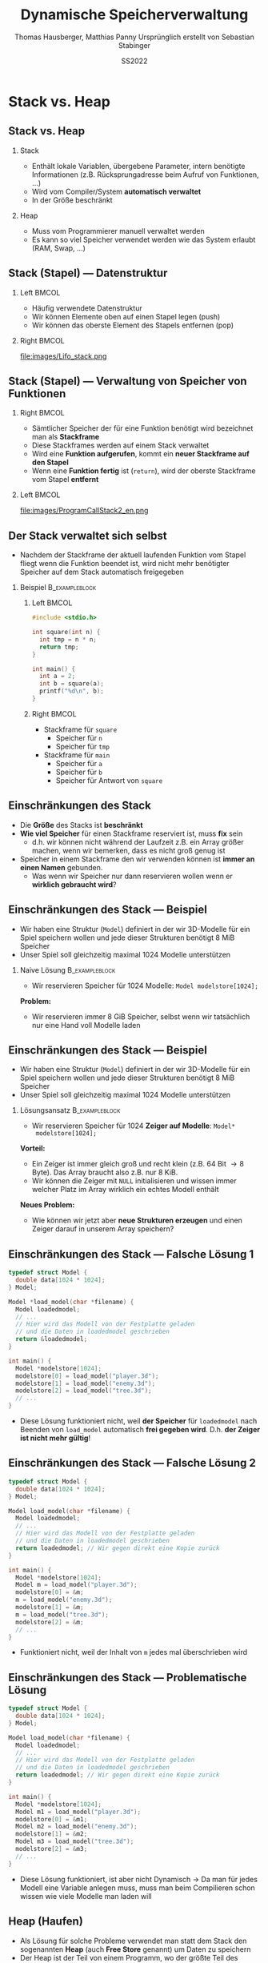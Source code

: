 #+TITLE:     Dynamische Speicherverwaltung
#+AUTHOR:    Thomas Hausberger, Matthias Panny @@latex:\\@@ Ursprünglich erstellt von Sebastian Stabinger
#+DATE:      SS2022

* Stack vs. Heap
** Stack vs. Heap
*** Stack
- Enthält lokale Variablen, übergebene Parameter, intern benötigte
  Informationen (z.B. Rücksprungadresse beim Aufruf von Funktionen, ...)
- Wird vom Compiler/System *automatisch verwaltet*
- In der Größe beschränkt
*** Heap
- Muss vom Programmierer manuell verwaltet werden
- Es kann so viel Speicher verwendet werden wie das System erlaubt
  (RAM, Swap, ...)
** Stack (Stapel) --- Datenstruktur
*** Left                                                            :BMCOL:
:PROPERTIES:
:BEAMER_col: 0.4
:END:
- Häufig verwendete Datenstruktur
- Wir können Elemente oben auf einen Stapel legen (push)
- Wir können das oberste Element des Stapels entfernen (pop)
*** Right                                                           :BMCOL:
:PROPERTIES:
:BEAMER_col: 0.6
:END:
file:images/Lifo_stack.png
** Stack (Stapel) --- Verwaltung von Speicher von Funktionen
*** Right                                                           :BMCOL:
:PROPERTIES:
:BEAMER_col: 0.5
:END:
- Sämtlicher Speicher der für eine Funktion benötigt wird bezeichnet
  man als *Stackframe*
- Diese Stackframes werden auf einem Stack verwaltet
- Wird eine *Funktion aufgerufen*, kommt ein *neuer Stackframe auf den
  Stapel*
- Wenn eine *Funktion fertig* ist (~return~), wird der oberste
  Stackframe vom Stapel *entfernt*
*** Left                                                            :BMCOL:
:PROPERTIES:
:BEAMER_col: 0.5
:END:
file:images/ProgramCallStack2_en.png
** Der Stack verwaltet sich selbst
- Nachdem der Stackframe der aktuell laufenden Funktion vom Stapel
  fliegt wenn die Funktion beendet ist, wird nicht mehr benötigter
  Speicher auf dem Stack automatisch freigegeben
*** Beispiel :B_exampleblock:
:PROPERTIES:
:BEAMER_env: exampleblock
:END:
**** Left                                                          :BMCOL:
:PROPERTIES:
:BEAMER_col: 0.15
:END:
#+begin_src C
  #include <stdio.h>

  int square(int n) {
    int tmp = n * n;
    return tmp;
  }

  int main() {
    int a = 2;
    int b = square(a);
    printf("%d\n", b);
  }
#+end_src
**** Right                                                         :BMCOL:
:PROPERTIES:
:BEAMER_col: 0.7
:END:
- Stackframe für ~square~
  - Speicher für ~n~
  - Speicher für ~tmp~
- Stackframe für ~main~
  - Speicher für ~a~
  - Speicher für ~b~
  - Speicher für Antwort von ~square~
** Einschränkungen des Stack
- Die *Größe* des Stacks ist *beschränkt*
- *Wie viel Speicher* für einen Stackframe reserviert ist, muss *fix* sein
  - d.h. wir können nicht während der Laufzeit z.B. ein Array größer
    machen, wenn wir bemerken, dass es nicht groß genug ist
- Speicher in einem Stackframe den wir verwenden können ist *immer an
  einen Namen* gebunden.
  - Was wenn wir Speicher nur dann reservieren wollen wenn er
    *wirklich gebraucht wird*?
** Einschränkungen des Stack --- Beispiel
- Wir haben eine Struktur (~Model~) definiert in der wir 3D-Modelle
  für ein Spiel speichern wollen und jede dieser Strukturen benötigt
  8 MiB Speicher
- Unser Spiel soll gleichzeitig maximal 1024 Modelle unterstützen
*** Naive Lösung :B_exampleblock:
:PROPERTIES:
:BEAMER_env: exampleblock
:END:
- Wir reservieren Speicher für 1024 Modelle: ~Model modelstore[1024];~
*Problem:*
  - Wir reservieren immer 8 GiB Speicher, selbst wenn wir tatsächlich
    nur eine Hand voll Modelle laden
** Einschränkungen des Stack --- Beispiel
- Wir haben eine Struktur (~Model~) definiert in der wir 3D-Modelle
  für ein Spiel speichern wollen und jede dieser Strukturen benötigt
  8 MiB Speicher
- Unser Spiel soll gleichzeitig maximal 1024 Modelle unterstützen
*** Lösungsansatz                                          :B_exampleblock:
:PROPERTIES:
:BEAMER_env: exampleblock
:END:
- Wir reservieren Speicher für 1024 *Zeiger auf Modelle*: ~Model*
  modelstore[1024];~
*Vorteil:*
- Ein Zeiger ist immer gleich groß und recht klein (z.B. 64 Bit
  \rightarrow 8 Byte). Das Array braucht also z.B. nur 8 KiB.
- Wir können die Zeiger mit ~NULL~ initialisieren und wissen immer
  welcher Platz im Array wirklich ein echtes Modell enthält
*Neues Problem:*
- Wie können wir jetzt aber *neue Strukturen erzeugen* und einen Zeiger
  darauf in unserem Array speichern?
** Einschränkungen des Stack --- Falsche Lösung 1
#+begin_src C
  typedef struct Model {
    double data[1024 * 1024];
  } Model;

  Model *load_model(char *filename) {
    Model loadedmodel;
    // ...
    // Hier wird das Modell von der Festplatte geladen
    // und die Daten in loadedmodel geschrieben
    return &loadedmodel;
  }

  int main() {
    Model *modelstore[1024];
    modelstore[0] = load_model("player.3d");
    modelstore[1] = load_model("enemy.3d");
    modelstore[2] = load_model("tree.3d");
    // ...
  }
#+end_src
- Diese Lösung funktioniert nicht, weil *der Speicher* für
  ~loadedmodel~ nach Beenden von ~load_model~ automatisch *frei
  gegeben wird*. D.h. *der Zeiger ist nicht mehr gültig*!
** Einschränkungen des Stack --- Falsche Lösung 2
#+begin_src C
  typedef struct Model {
    double data[1024 * 1024];
  } Model;

  Model load_model(char *filename) {
    Model loadedmodel;
    // ...
    // Hier wird das Modell von der Festplatte geladen
    // und die Daten in loadedmodel geschrieben
    return loadedmodel; // Wir gegen direkt eine Kopie zurück
  }

  int main() {
    Model *modelstore[1024];
    Model m = load_model("player.3d");
    modelstore[0] = &m;
    m = load_model("enemy.3d");
    modelstore[1] = &m;
    m = load_model("tree.3d");
    modelstore[2] = &m;
    // ...
  }
#+end_src
- Funktioniert nicht, weil der Inhalt von ~m~ jedes mal überschrieben
  wird
** Einschränkungen des Stack --- Problematische Lösung
#+begin_src C
  typedef struct Model {
    double data[1024 * 1024];
  } Model;

  Model load_model(char *filename) {
    Model loadedmodel;
    // ...
    // Hier wird das Modell von der Festplatte geladen
    // und die Daten in loadedmodel geschrieben
    return loadedmodel; // Wir gegen direkt eine Kopie zurück
  }

  int main() {
    Model *modelstore[1024];
    Model m1 = load_model("player.3d");
    modelstore[0] = &m1;
    Model m2 = load_model("enemy.3d");
    modelstore[1] = &m2;
    Model m3 = load_model("tree.3d");
    modelstore[2] = &m3;
    // ...
  }
#+end_src
\footnotesize
- Diese Lösung funktioniert, ist aber nicht Dynamisch \rightarrow Da
  man für jedes Modell eine Variable anlegen muss, muss man beim
  Compilieren schon wissen wie viele Modelle man laden will
** Heap (Haufen)
- Als Lösung für solche Probleme verwendet man statt dem Stack den
  sogenannten *Heap* (auch *Free Store* genannt) um Daten zu speichern
- Der Heap ist der Teil von einem Programm, wo der größte Teil des
  verfügbaren Speichers zu finden ist.
  - Wenn ihr z.B. 7 GiB freien RAM habt könnt ihr diese 7 GiB über den
    Heap verwenden. Der Stack ist gewöhnlich viel kleiner.
- Der Heap ist ein Stück Speicher ohne weitere Struktur (daher der
  Name)
- Der Heap wird mittels *dynamischer Speicherverwaltung* verwendet
* Dynamische Speicherverwaltung
** Allgemeines
- Um die gleich erwähnten Funktionen verwenden zu können muss
  ~stdlib.h~ mit ~#include~ eingebunden werden
** Reservieren von Speicher
- Speicher wird mit der Funktion ~malloc~ reserviert
- Als einzigen Parameter nimmt die Funktion die Größe des zu
  reservierenden Speichers in Byte entgegen
- Die Funktion gibt die Adresse des ersten Bytes des reservierten
  Speichers zurück
- Falls etwas schief gelaufen ist, wird ~NULL~ zurück gegeben
** Reservieren von Speicher --- Beispiele
*** Reservieren von Speicher für einen Integer
#+begin_src C
  int *ip = malloc(sizeof(int));

  if (ip != NULL) {
    *ip = 23;
    printf("%d\n", *ip);
  } else
    printf("Etwas ist schief gelaufen!\n");
#+end_src
*** Reservieren von Speicher für 10 Double
#+begin_src C
  double *double_arr = malloc(sizeof(double) * 10);

  if (double_arr) {
    double_arr[8] = 23;
    printf("%f\n", double_arr[8]);
  } else
    printf("Etwas ist schief gelaufen!\n");
#+end_src
** Freigeben von Speicher
- Speicher wird mit der Funktion ~free~ freigegeben
- Als einzigen Parameter nimmt die Funktion die Adresse des ersten
  Bytes eines vorher reservierten Speicherbereichs entgegen
- Falls die übergebene Adresse ~NULL~ ist, macht die Funktion nichts
- Ein Speicherbereich darf nur ein mal mit ~free~ freigegeben werden!

** Freigeben von Speicher --- Beispiele
*** Reservieren von Speicher für einen Integer mit Freigabe
#+begin_src C
  int *ip = malloc(sizeof(int));

  if (ip != NULL) {
    ,*ip = 23;
    printf("%d\n", *ip);
  } else
    printf("Etwas ist schief gelaufen!\n");

  free(ip);
#+end_src
*** Reservieren von Speicher für 10 Double mit Freigabe
#+begin_src C
  double *double_arr = malloc(sizeof(double) * 10);

  if (double_arr) {
    double_arr[8] = 23;
    printf("%f\n", double_arr[8]);
  } else
    printf("Etwas ist schief gelaufen!\n");

  free(double_arr);
#+end_src
** Vergrößern/Verkleinern von reserviertem Speicher
- Bereits reservierter Speicher kann mit der Funktion ~realloc~
  vergrößert/verkleinert werden
- Werte die schon im Array stehen bleiben erhalten (bis auf Werte die
  beim Verkleinern verloren gehen)
- Die Funktion nimmt als Parameter die Adresse des ersten Bytes eines
  vorher reservierten Speicherbereichs und die neue Größe in Byte
  entgegen
- Die Funktion liefert entweder die ursprüngliche Adresse des ersten
  Bytes zurück, oder eine neue falls der Speicher aus Platzgründen
  umkopiert werden musste
- Falls etwas schief gelaufen ist, wird ~NULL~ zurück gegeben
** Vergrößern/Verkleinern  --- Beispiele
*** Beispiel 1
#+begin_src C
  int *arr = malloc(sizeof(int) * 10);
  // arr hat jetzt Platz für 10 Integerwerte
  arr = realloc(arr, sizeof(int) * 20);
  // arr hat jetzt Platz für 20 Integerwerte
#+end_src
*** Mit kompletter Fehlerbehandlung
#+begin_src C
  int *arr = malloc(sizeof(int) * 10);
  if (arr) {
    // arr hat jetzt Platz für 10 Integerwerte
    int *newarr = realloc(arr, sizeof(int) * 20);
    if (newarr) {
      arr = newarr;
      // arr hat jetzt Platz für 20 Integerwerte
    } else {
      printf("Vergrößern des Speichers hat nicht geklappt!\n");
      // arr ist noch gültig und hat immer noch Platz für nur 10 Integer
    }
  } else
    printf("Reservierung des Speichers hat nicht geklappt!\n");
#+end_src

** Memory Leak / Speicherleck
- Das Problem von dynamischer Speicherverwaltung ist, dass hier leicht
  Fehler passieren können
- Wenn man die Adresse zu einem dynamisch reservierten Speicherbereich
  verliert, kann man *nicht mehr darauf zugreifen* und den Speicher
  auch *nicht mehr mittels ~free~ frei geben*
- Der Speicherplatz ist damit *bis zum Programmende verloren*!
- Man bezeichnet so etwas als Speicherleck (auf Englisch Memory leak)
- Sehr *häufiger Fehler* in C/C++ Programmen die nach einiger Zeit zum
  *Programmabsturz* führen weil der *Speicher ausgeht*
** Memory Leak --- Beispiel
#+begin_src C
  #include <stdio.h>
  #include <stdlib.h>

  typedef struct Complex {
    double real, imag;
  } Complex;

  Complex *randcomplex() {
    Complex *res = malloc(sizeof(Complex));
    res->imag = rand() % 1000;
    res->real = rand() % 200;
    return res;
  }

  int main() {
    double realsum = 0;
    double imagsum = 0;
    for (int i = 0; i < 100; i++) {
      Complex *c = randcomplex();
      realsum += c->real;
      imagsum += c->imag;
      // Wir müssten hier eigentlich free(c) aufrufen!
    }
    // Wir haben in der for-Schleife 800 Byte Speicher verloren
    printf("Durchschnitt real=%f, imag=%f\n", realsum / 100, imagsum / 100);
  }
#+end_src

#+RESULTS:
| Durchschnitt real=104.800000 | imag=481.820000 |

* Praktische Anwendungen
** Dynamisches Erzeugen von einem Array
#+begin_src C
  #include <stdio.h>
  #include <stdlib.h>

  int main() {
    // Reserviert Speicher für 1024 Integer
    int *dynarr = malloc(sizeof(int) * 1024);
    if (dynarr != NULL) {
      // Kann danach verwendet werden wie jedes andere Array auch
      dynarr[23] = 42;
      dynarr[47] = 2;
      printf("dynarr[23] = %d\n", dynarr[23]);
      printf("dynarr[47] = %d\n", dynarr[47]);
    } else {
      printf("Etwas ist beim Erzeugen des Arrays schief gelaufen!\n");
    }

    // Wenn wir fertig sind, wird der Speicher des Arrays wieder frei gegeben
    free(dynarr);
  }
#+end_src

** Rückgabe eines neuen Arrays von einer Funktion
#+begin_src C
  #include <stdio.h>
  #include <stdlib.h>

  double *reserve_and_init(int size, double val) {
    double *arr = malloc(sizeof(double) * size);
    if (arr != NULL) {
      for (int i = 0; i < size; i++)
        arr[i] = val;
    }
    return arr;
  }

  int main() {
    double *dynarr = reserve_and_init(1024, 23.42);
    if (dynarr) {
      printf("dynarr[23] = %f\n", dynarr[23]);
      printf("dynarr[123] = %f\n", dynarr[147]);
    } else
      printf("Etwas ist beim Erzeugen des Arrays schief gelaufen!\n");

    // Wenn wir fertig sind, wird der Speicher des Arrays wieder frei gegeben
    free(dynarr);
  }
#+end_src

** Größenänderung eines Arrays
#+begin_src C
  #include <stdio.h>
  #include <stdlib.h>

  int main() {
    // Reserviert Speicher für 128 Integer
    int *dynarr = malloc(sizeof(int) * 128);
    if (dynarr != NULL) {
      // Kann danach verwendet werden wie jedes andere Array auch
      dynarr[23] = 42;
      dynarr[47] = 2;
      // Wir vergrößern das Array auf eine Größe von 256 Integer
      dynarr = realloc(dynarr, sizeof(int) * 256);
      // Wir haben jetzt mehr Platz!
      dynarr[230] = 11;
      // Die Alten Werte sind noch da
      printf("dynarr[23] = %d\n", dynarr[23]);
      printf("dynarr[47] = %d\n", dynarr[47]);
      // Neuer Index funktioniert auch
      printf("dynarr[230] = %d\n", dynarr[230]);

    } else {
      printf("Etwas ist beim Erzeugen des Arrays schief gelaufen!\n");
    }
    // Wenn wir fertig sind, wird der Speicher des Arrays wieder frei gegeben
    free(dynarr);
  }
#+end_src
** Dynamischer Speicher für Strukturen
- Wir wollen eine Menge an zufällig erzeugten komplexen Zahlen in
  einem Array speichern, wobei der Speicherplatz im Array nur dann
  benötigt werden soll wenn an dieser Stelle tatsächlich eine komplexe
  Zahl gespeichert ist.
- Das Beispiel ist mehr oder weniger äquivalent zu dem am Anfang
  erwähnten Beispiel bei dem wir geladene 3D Modelle für ein Spiel
  laden wollen
* Übung
** Verwendung von dynamischem Speicher für Monster
:PROPERTIES:
:ID:       ef50772b-6721-4bd5-a274-efaba137299f
:END:
\footnotesize
Erweitern Sie unser Spieleprojekt folgendermaßen:
- *Entfernen Sie die zweite Spielfigur* da sie aktuell nicht mehr
  benötigt wird
- Verwenden Sie ein *Array* von 10 Zeigern auf ~Figure~ Strukturen
  welches zu Anfang mit ~NULL~ *initialisiert* ist. Wir werden dieses
  Array verwenden um *Monster* in unser Spiel zu bringen.
- Bei *jedem Schleifendurchlauf* soll das folgende passieren:
  - Jeder Platz im Array in dem aktuell noch kein Monster gespeichert
    ist hat eine Chance von 1:10, dass ein *neues Monster* mit
    zufälliger Position erzeugt wird
  - Alle Monster die sich im Array befinden haben eine Chance von
    1:10, dass sie *sterben und aus dem Array entfernt* werden
  - Alle Monster die sich im Array befinden *werden gezeichnet*
#+ATTR_LATEX: :width 0.5\textwidth
[[file:data/ef/50772b-6721-4bd5-a274-efaba137299f/screenshot-20200406-225138.png]]
* Export settings etc.                                             :noexport:
#+LANGUAGE:  ger
#+OPTIONS:   texht:t H:2 toc:nil
#+EXPORT_SELECT_TAGS: export
#+EXPORT_EXCLUDE_TAGS: noexport
#+STARTUP: beamer

#+LATEX_CLASS: beamer

#+LATEX_HEADER: \usepackage[utf8]{inputenc}
#+LATEX_HEADER: \usepackage{color}
#+LATEX_HEADER: \usetheme[height=7mm]{Rochester}

#+LATEX_HEADER: \setbeamertemplate{footline}[frame number]
#+LATEX_HEADER: \usecolortheme[accent=red, light]{solarized}
#+LATEX_HEADER: \setbeamercolor{frametitle}{bg=solarizedRebase02,fg=solarizedAccent}
#+LATEX_HEADER: \setbeamercolor{author in head/foot}{bg=solarizedRebase02,fg=solarizedRebase01}
#+LATEX_HEADER: \setbeamercolor{title in head/foot}{bg=solarizedRebase02,fg=solarizedRebase01}
#+LATEX_HEADER: \setbeamercolor{block title}{bg=solarizedRebase0,fg=solarizedRebase02}
#+LATEX_HEADER: \setbeamercolor{block body}{bg=solarizedRebase02,fg=solarizedRebase0}
#+LATEX_HEADER: \setbeamercolor{item}{bg=solarizedRebase02,fg=solarizedAccent}

#+LATEX_HEADER: \beamertemplatenavigationsymbolsempty

#+LATEX_HEADER: \usemintedstyle{manni}

#+LATEX_HEADER: \AtBeginSection[]{
#+LATEX_HEADER:   \begin{frame}
#+LATEX_HEADER:   \vfill
#+LATEX_HEADER:   \centering
#+LATEX_HEADER:   \begin{beamercolorbox}[sep=8pt,center,shadow=true,rounded=true]{title}
#+LATEX_HEADER:     \Huge\insertsectionhead\par%
#+LATEX_HEADER:   \end{beamercolorbox}
#+LATEX_HEADER:   \vfill
#+LATEX_HEADER:   \end{frame}
#+LATEX_HEADER: }

#+BEGIN_SRC emacs-lisp :exports none
  ;; Allow binding of emacs variables on export. You might have to evaluate that so that #+BIND: works
  (setq org-export-allow-bind-keywords t)
  ;; Set F12 to compile
  (global-set-key (kbd "<f12>") 'org-beamer-export-to-pdf)

  ;; Export all verbatim text in certain color
  (defun latex-export-colored-verbatim (contents backend info)
    (when (eq backend 'beamer)
      (concat "{\\color{solarizedYellow}" contents "}")))
  ;; Register
  (add-to-list 'org-export-filter-code-functions
               'latex-export-colored-verbatim)
#+END_SRC
